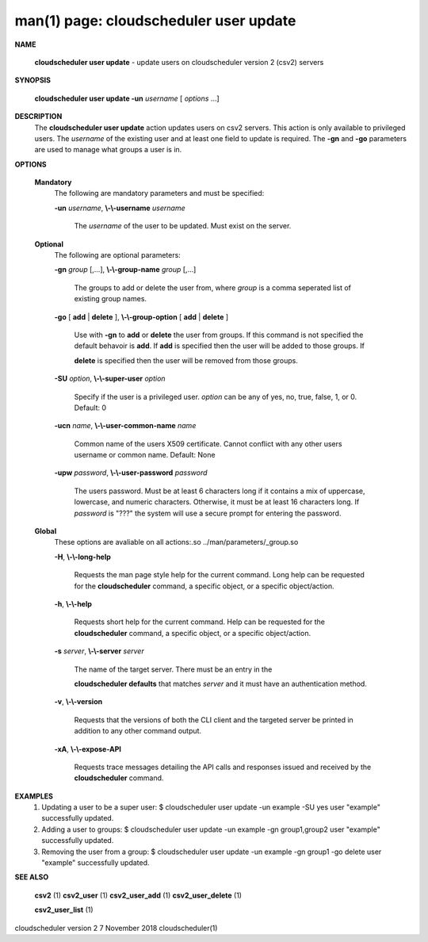 .. File generated by /hepuser/crlb/Git/cloudscheduler/utilities/cli_doc_to_rst - DO NOT EDIT
..
.. To modify the contents of this file:
..   1. edit the man page file(s) ".../cloudscheduler/cli/man/csv2_user_update.1"
..   2. run the utility ".../cloudscheduler/utilities/cli_doc_to_rst"
..

man(1) page: cloudscheduler user update
=======================================

 
 
 

**NAME**
       
       **cloudscheduler  user  update**
       - update users on cloudscheduler version 2
       (csv2) servers
 

**SYNOPSIS**
       
       **cloudscheduler user update -un**
       *username*
       [
       *options*
       ...]
 

**DESCRIPTION**
       The 
       **cloudscheduler user update**
       action updates users  on  csv2  servers.
       This action is only available to privileged users.  The 
       *username*
       of the
       existing user and at least one field to update is  required.   The  
       **-gn**
       and 
       **-go**
       parameters are used to manage what groups a user is in.
 

**OPTIONS**
   
   **Mandatory**
       The following are mandatory parameters and must be specified:
 
       
       **-un**
       *username*,
       **\\-\\-username**
       *username*
              The  
              *username*
              of  the  user  to  be updated.  Must exist on the
              server.
 
   
   **Optional**
       The following are optional parameters:
 
       
       **-gn**
       *group*
       [,...],
       **\\-\\-group-name**
       *group*
       [,...]
              The groups to add or delete the user  from,  where  
              *group*
              is  a
              comma seperated list of existing group names.
 
       
       **-go**
       [
       **add**
       |
       **delete**
       ],
       **\\-\\-group-option**
       [
       **add**
       |
       **delete**
       ]
              Use  with  
              **-gn**
              to
              **add**
              or
              **delete**
              the user from groups.  If this
              command is not specified the default behavoir is 
              **add**.
              If
              **add**
              is
              specified  then  the  user  will  be  added to those groups.  If
              
              **delete**
              is specified then the user will  be  removed  from  those
              groups.
 
       
       **-SU**
       *option*,
       **\\-\\-super-user**
       *option*
              Specify  if  the user is a privileged user. 
              *option*
              can be any of
              yes, no, true, false, 1, or 0.  Default: 0
 
       
       **-ucn**
       *name*,
       **\\-\\-user-common-name**
       *name*
              Common name of the users X509 certificate.  Cannot conflict with
              any other users username or common name.  Default: None
 
       
       **-upw**
       *password*,
       **\\-\\-user-password**
       *password*
              The  users  password.  Must  be at least 6 characters long if it
              contains a mix of uppercase, lowercase, and numeric  characters.
              Otherwise,  it must be at least 16 characters long.  If 
              *password*
              is "???" the system will use a secure prompt  for  entering  the
              password.
 
   
   **Global**
       These   options   are   avaliable  on  all  actions:.so  
       ../man/parameters/_group.so
 
       
       **-H**,
       **\\-\\-long-help**
              Requests the man page style help for the current command.   Long
              help can be requested for the 
              **cloudscheduler**
              command, a specific
              object, or a specific object/action.
 
       
       **-h**,
       **\\-\\-help**
              Requests short help  for  the  current  command.   Help  can  be
              requested  for the 
              **cloudscheduler**
              command, a specific object, or
              a specific object/action.
 
       
       **-s**
       *server*,
       **\\-\\-server**
       *server*
              The name of the target server.  There must be an  entry  in  the
              
              **cloudscheduler  defaults**
              that matches
              *server*
              and it must have an
              authentication method.
 
       
       **-v**,
       **\\-\\-version**
              Requests that the versions of both the CLI client and  the  
              targeted server be printed in addition to any other command output.
 
       
       **-xA**,
       **\\-\\-expose-API**
              Requests  trace  messages  detailing the API calls and responses
              issued and received by the 
              **cloudscheduler**
              command.
 

**EXAMPLES**
       1.     Updating a user to be a super user:
              $ cloudscheduler user update -un example -SU yes
              user "example" successfully updated.
 
       2.     Adding a user to groups:
              $ cloudscheduler user update -un example -gn group1,group2
              user "example" successfully updated.
 
       3.     Removing the user from a group:
              $ cloudscheduler user update -un example -gn group1 -go delete
              user "example" successfully updated.
 

**SEE ALSO**
       
       **csv2**
       (1)
       **csv2_user**
       (1)
       **csv2_user_add**
       (1)
       **csv2_user_delete**
       (1)
       
       **csv2_user_list**
       (1)
 
 
 
cloudscheduler version 2        7 November 2018              cloudscheduler(1)
 
